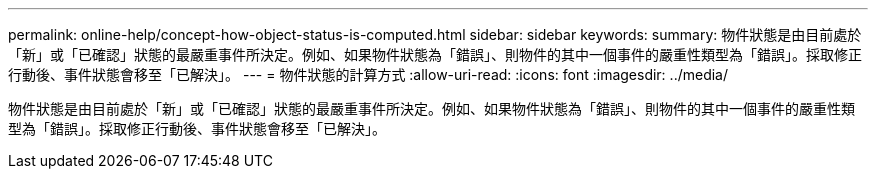 ---
permalink: online-help/concept-how-object-status-is-computed.html 
sidebar: sidebar 
keywords:  
summary: 物件狀態是由目前處於「新」或「已確認」狀態的最嚴重事件所決定。例如、如果物件狀態為「錯誤」、則物件的其中一個事件的嚴重性類型為「錯誤」。採取修正行動後、事件狀態會移至「已解決」。 
---
= 物件狀態的計算方式
:allow-uri-read: 
:icons: font
:imagesdir: ../media/


[role="lead"]
物件狀態是由目前處於「新」或「已確認」狀態的最嚴重事件所決定。例如、如果物件狀態為「錯誤」、則物件的其中一個事件的嚴重性類型為「錯誤」。採取修正行動後、事件狀態會移至「已解決」。
